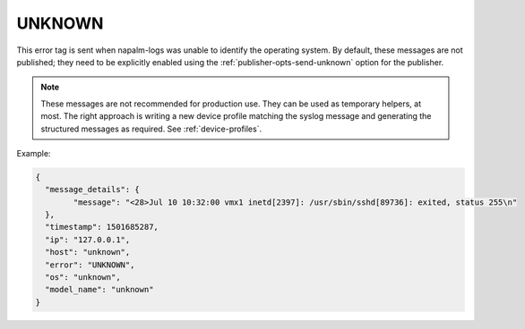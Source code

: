 =======
UNKNOWN
=======

This error tag is sent when napalm-logs was unable to identify the operating
system. By default, these messages are not published; they need to be explicitly
enabled using the :ref:`publisher-opts-send-unknown` option for the publisher.

.. note::

  These messages are not recommended for production use.
  They can be used as temporary helpers, at most.
  The right approach is writing a new device profile matching the syslog message
  and generating the structured messages as required. See :ref:`device-profiles`.

Example:

.. code-block:: json

	{
	  "message_details": {
		"message": "<28>Jul 10 10:32:00 vmx1 inetd[2397]: /usr/sbin/sshd[89736]: exited, status 255\n"
	  },
	  "timestamp": 1501685287,
	  "ip": "127.0.0.1",
	  "host": "unknown",
	  "error": "UNKNOWN",
	  "os": "unknown",
	  "model_name": "unknown"
	}

